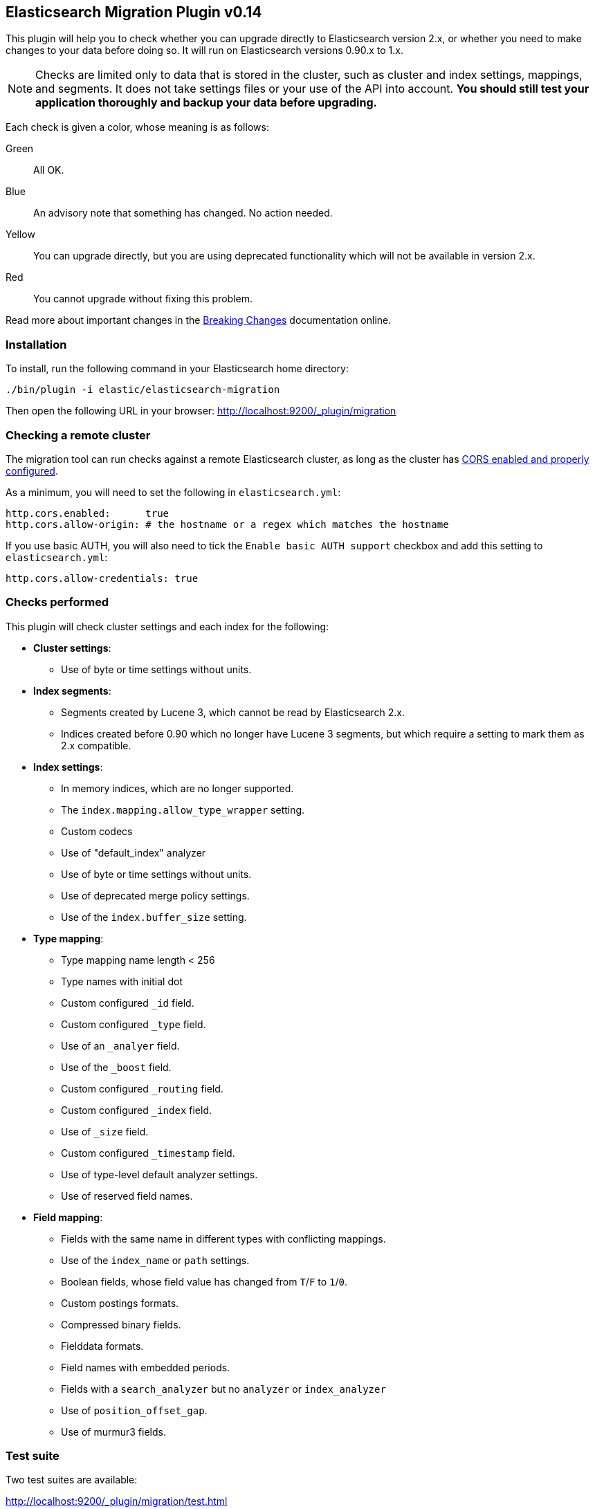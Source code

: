 == Elasticsearch Migration Plugin v0.14

This plugin will help you to check whether you can upgrade directly to
Elasticsearch version 2.x, or whether you need to make changes to your data
before doing so. It will run on Elasticsearch versions 0.90.x to 1.x.

NOTE: Checks are limited only to data that is stored in the cluster, such as
cluster and index settings, mappings, and segments. It does not take settings
files or your use of the API into account. *You should still test your
application thoroughly and backup your data before upgrading.*

Each check is given a color, whose meaning is as follows:

Green::  All OK.
Blue::   An advisory note that something has changed. No action needed.
Yellow:: You can upgrade directly, but you are using deprecated functionality which will not be
         available in version 2.x.
Red::    You cannot upgrade without fixing this problem.

Read more about important changes in the
http://www.elastic.co/guide/en/elasticsearch/reference/master/breaking-changes.html[Breaking
Changes] documentation online.

=== Installation

To install, run the following command in your Elasticsearch home directory:

[source,sh]
---------------
./bin/plugin -i elastic/elasticsearch-migration
---------------

Then open the following URL in your browser: http://localhost:9200/_plugin/migration

=== Checking a remote cluster

The migration tool can run checks against a remote Elasticsearch cluster, as long
as the cluster has https://www.elastic.co/guide/en/elasticsearch/reference/current/modules-http.html[CORS enabled and properly configured].

As a minimum, you will need to set the following in `elasticsearch.yml`:

[source,yaml]
-----
http.cors.enabled:      true
http.cors.allow-origin: # the hostname or a regex which matches the hostname
-----

If you use basic AUTH, you will also need to tick the `Enable basic AUTH support` checkbox and add this setting to `elasticsearch.yml`:

[source,yaml]
-----
http.cors.allow-credentials: true
-----

=== Checks performed

This plugin will check cluster settings and each index for the following:

* *Cluster settings*:
** Use of byte or time settings without units.

* *Index segments*:
** Segments created by Lucene 3, which cannot be read by Elasticsearch 2.x.
** Indices created before 0.90 which no longer have Lucene 3 segments, but
   which require a setting to mark them as 2.x compatible.

* *Index settings*:
** In memory indices, which are no longer supported.
** The `index.mapping.allow_type_wrapper` setting.
** Custom codecs
** Use of "default_index" analyzer
** Use of byte or time settings without units.
** Use of deprecated merge policy settings.
** Use of the `index.buffer_size` setting.

* *Type mapping*:
** Type mapping name length < 256
** Type names with initial dot
** Custom configured `_id` field.
** Custom configured `_type` field.
** Use of an `_analyer` field.
** Use of the `_boost` field.
** Custom configured `_routing` field.
** Custom configured `_index` field.
** Use of `_size` field.
** Custom configured `_timestamp` field.
** Use of type-level default analyzer settings.
** Use of reserved field names.

* *Field mapping*:
** Fields with the same name in different types with conflicting mappings.
** Use of the `index_name` or `path` settings.
** Boolean fields, whose field value has changed from `T`/`F` to `1`/`0`.
** Custom postings formats.
** Compressed binary fields.
** Fielddata formats.
** Field names with embedded periods.
** Fields with a `search_analyzer` but no `analyzer` or `index_analyzer`
** Use of `position_offset_gap`.
** Use of murmur3 fields.

=== Test suite

Two test suites are available:

http://localhost:9200/_plugin/migration/test.html::

Tests all checks except the index segments checks. No setup required.

http://localhost:9200/_plugin/migration/test_index_segments.html::

Tests the index segments checks.  Requires a pre-existing `data/` directory which is packaged
with this plugin.  Follow the instructions on the test suite page.

